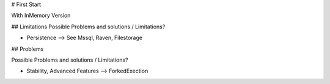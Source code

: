 # First Start

With InMemory Version

## Limitations
Possible Problems and solutions / Limitations?

* Persistence --> See Mssql, Raven, Filestorage

## Problems

Possible Problems and solutions / Limitations?

* Stability, Advanced Features --> ForkedExection

.. code-block:: C#
   :linenos:

   using System;
   <h1>code block example</h1>

